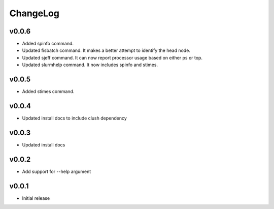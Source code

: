 ChangeLog
===========

v0.0.6
----------------------

- Added spinfo command.
- Updated fisbatch command. It makes a better attempt to identify the head node.
- Updated sjeff command. It can now report processor usage based on either ps or top.
- Updated slurmhelp command. It now includes spinfo and stimes.

v0.0.5
----------------------

- Added stimes command.

v0.0.4
----------------------

- Updated install docs to include clush dependency

v0.0.3
----------------------

- Updated install docs

v0.0.2
----------------------

- Add support for --help argument

v0.0.1
----------------------

- Initial release
